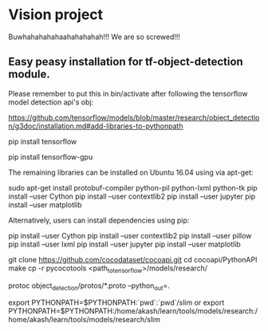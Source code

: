* Vision project

  Buwhahahahahaahahahahah!!! We are so screwed!!!


** Easy peasy installation for tf-object-detection module.
Please remember to put this in bin/activate after following the tensorflow model detection api's obj:

https://github.com/tensorflow/models/blob/master/research/object_detection/g3doc/installation.md#add-libraries-to-pythonpath


# INstallation instruction quick summary
# For CPU
pip install tensorflow
# For GPU
pip install tensorflow-gpu

The remaining libraries can be installed on Ubuntu 16.04 using via apt-get:

sudo apt-get install protobuf-compiler python-pil python-lxml python-tk
pip install --user Cython
pip install --user contextlib2
pip install --user jupyter
pip install --user matplotlib

Alternatively, users can install dependencies using pip:

pip install --user Cython
pip install --user contextlib2
pip install --user pillow
pip install --user lxml
pip install --user jupyter
pip install --user matplotlib



# FOr coco metrics
git clone https://github.com/cocodataset/cocoapi.git
cd cocoapi/PythonAPI
make
cp -r pycocotools <path_to_tensorflow>/models/research/

# From tensorflow/models/research/
protoc object_detection/protos/*.proto --python_out=.


# From tensorflow/models/research/
export PYTHONPATH=$PYTHONPATH:`pwd`:`pwd`/slim
or 
export PYTHONPATH=$PYTHONPATH:/home/akash/learn/tools/models/research:/home/akash/learn/tools/models/research/slim



